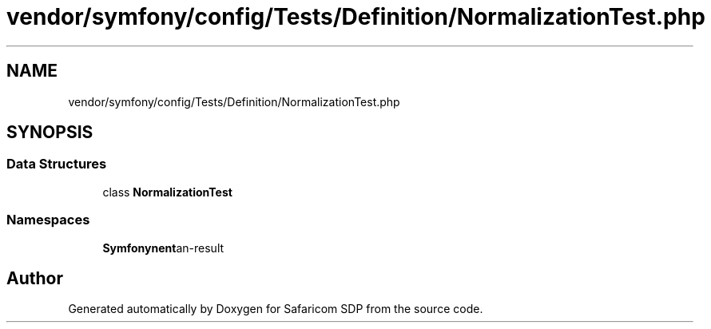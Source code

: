 .TH "vendor/symfony/config/Tests/Definition/NormalizationTest.php" 3 "Sat Sep 26 2020" "Safaricom SDP" \" -*- nroff -*-
.ad l
.nh
.SH NAME
vendor/symfony/config/Tests/Definition/NormalizationTest.php
.SH SYNOPSIS
.br
.PP
.SS "Data Structures"

.in +1c
.ti -1c
.RI "class \fBNormalizationTest\fP"
.br
.in -1c
.SS "Namespaces"

.in +1c
.ti -1c
.RI " \fBSymfony\\Component\\Config\\Tests\\Definition\fP"
.br
.in -1c
.SH "Author"
.PP 
Generated automatically by Doxygen for Safaricom SDP from the source code\&.
